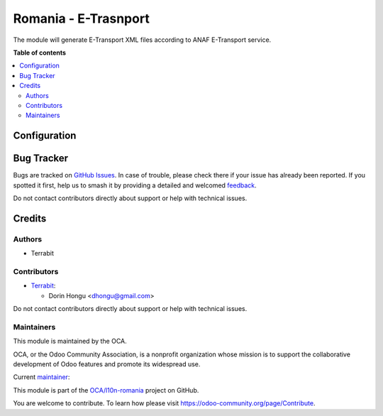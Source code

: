 =====================
Romania - E-Trasnport
=====================

.. 
   !!!!!!!!!!!!!!!!!!!!!!!!!!!!!!!!!!!!!!!!!!!!!!!!!!!!
   !! This file is generated by oca-gen-addon-readme !!
   !! changes will be overwritten.                   !!
   !!!!!!!!!!!!!!!!!!!!!!!!!!!!!!!!!!!!!!!!!!!!!!!!!!!!
   !! source digest: sha256:2cf688622c94e732d69014784c64f653f3cb6c4921b94848b6dd5c06b8dad2c8
   !!!!!!!!!!!!!!!!!!!!!!!!!!!!!!!!!!!!!!!!!!!!!!!!!!!!

.. |badge1| image:: https://img.shields.io/badge/maturity-Beta-yellow.png
    :target: https://odoo-community.org/page/development-status
    :alt: Beta
.. |badge2| image:: https://img.shields.io/badge/licence-AGPL--3-blue.png
    :target: http://www.gnu.org/licenses/agpl-3.0-standalone.html
    :alt: License: AGPL-3
.. |badge3| image:: https://img.shields.io/badge/github-OCA%2Fl10n--romania-lightgray.png?logo=github
    :target: https://github.com/OCA/l10n-romania/tree/15.0/l10n_ro_etransport
    :alt: OCA/l10n-romania
.. |badge4| image:: https://img.shields.io/badge/weblate-Translate%20me-F47D42.png
    :target: https://translation.odoo-community.org/projects/l10n-romania-15-0/l10n-romania-15-0-l10n_ro_etransport
    :alt: Translate me on Weblate
.. |badge5| image:: https://img.shields.io/badge/runboat-Try%20me-875A7B.png
    :target: https://runboat.odoo-community.org/builds?repo=OCA/l10n-romania&target_branch=15.0
    :alt: Try me on Runboat

|badge1| |badge2| |badge3| |badge4| |badge5|

The module will generate E-Transport XML files according to ANAF E-Transport service.

**Table of contents**

.. contents::
   :local:

Configuration
=============



Bug Tracker
===========

Bugs are tracked on `GitHub Issues <https://github.com/OCA/l10n-romania/issues>`_.
In case of trouble, please check there if your issue has already been reported.
If you spotted it first, help us to smash it by providing a detailed and welcomed
`feedback <https://github.com/OCA/l10n-romania/issues/new?body=module:%20l10n_ro_etransport%0Aversion:%2015.0%0A%0A**Steps%20to%20reproduce**%0A-%20...%0A%0A**Current%20behavior**%0A%0A**Expected%20behavior**>`_.

Do not contact contributors directly about support or help with technical issues.

Credits
=======

Authors
~~~~~~~

* Terrabit

Contributors
~~~~~~~~~~~~

* `Terrabit <https://www.terrabit.ro>`_:

  * Dorin Hongu <dhongu@gmail.com>




Do not contact contributors directly about support or help with technical issues.

Maintainers
~~~~~~~~~~~

This module is maintained by the OCA.

.. image:: https://odoo-community.org/logo.png
   :alt: Odoo Community Association
   :target: https://odoo-community.org

OCA, or the Odoo Community Association, is a nonprofit organization whose
mission is to support the collaborative development of Odoo features and
promote its widespread use.

.. |maintainer-dhongu| image:: https://github.com/dhongu.png?size=40px
    :target: https://github.com/dhongu
    :alt: dhongu

Current `maintainer <https://odoo-community.org/page/maintainer-role>`__:

|maintainer-dhongu| 

This module is part of the `OCA/l10n-romania <https://github.com/OCA/l10n-romania/tree/15.0/l10n_ro_etransport>`_ project on GitHub.

You are welcome to contribute. To learn how please visit https://odoo-community.org/page/Contribute.
